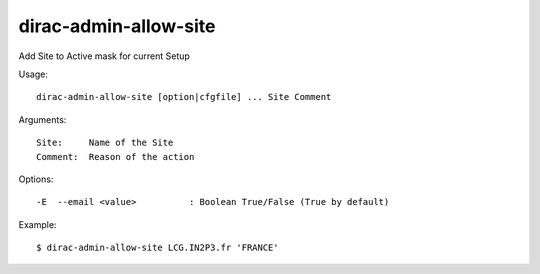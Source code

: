 .. _admin_dirac-admin-allow-site:

======================
dirac-admin-allow-site
======================

Add Site to Active mask for current Setup

Usage::

  dirac-admin-allow-site [option|cfgfile] ... Site Comment

Arguments::

  Site:     Name of the Site
  Comment:  Reason of the action

Options::

  -E  --email <value>          : Boolean True/False (True by default)

Example::
  

  $ dirac-admin-allow-site LCG.IN2P3.fr 'FRANCE'
